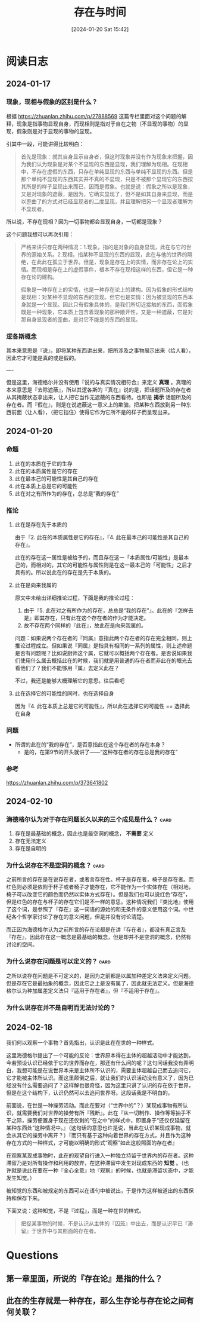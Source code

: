 :PROPERTIES:
:ID:       21b323e2-ec6f-4ba4-8026-d3ed4a47c2e7
:END:
#+title: 存在与时间
#+hugo_custom_front_matter: :mathjax false
#+hugo_tags: Existentialism
#+hugo_categories: Philosophy
#+DATE: [2024-01-20 Sat 15:42]

* 阅读日志
** 2024-01-17
*** 现象，现相与假象的区别是什么？
根据 https://zhuanlan.zhihu.com/p/27888569 这篇专栏里面对这个问题的解释，现象是指事物显现自身，而现相则是指对于自在之物（不显现的事物）的显现，假象则是对于显现的事物的显现。

引其中一段，可能讲得比较明白：
#+begin_quote
首先是现象：就其自身显示自身者，但这时现象并没有作为现象来把握，因为我们认为现象是对某个不显现的东西是显现，我们理解为现相。在现相中，不存在虚假的东西，只存在单纯显现的东西与单纯不显现的东西。但是那个单纯不显现的东西其实并不真的不显现，只是不被那个显现它的东西按其所是的样子显现出来而已，因而是假象。也就是说：假象之所以是现象，又是对现象的遮蔽，是因为，它确实显现了，但不是如其自身来显现，而是以歪曲了的方式对已经显现者的二度显现，并且理解把另一个显现者理解为不显现者。
#+end_quote

所以说，不存在现相？因为一切事物都会显现自身，一切都是现象？

这个问题我想可以再次引用：
#+begin_quote
严格来讲只存在两种情况：1.现象，指的是对象的自身显现，此在与它的世界的源始关系。2.现相，指某种不显现的东西的显现，此在与他的世界的隔绝，在此此在孤立于世界。但是，现象是存在上的实情，而非存在论上的实情。而现相是存在上的虚假事件，根本不存在现相这样的东西，但它是一种存在论的建构。

假象是一种存在上的实情，也是一种存在论上的建构。因为假象的形式结构是现相：对某种不显现的东西的显现。但它也是实情：因为被显现的东西本身就是一个显现。因此只有假象具体的，是我们所切近接触的东西，而假象既是一种现象，它本质上包含着现象的那种敞开性，又是一种遮蔽，它是对那自身显现者的歪曲，是对它不能是的东西的显现。
#+end_quote
*** 逻各斯概念
其本来意思是『说』，即将某种东西讲出来，把所涉及之事物展示出来（给人看），因此它才可能是真的或是假的。

----

但是这里，海德格尔并没有使用『说的与真实情况相符合』来定义 *真理* 。真理的本来意思是『去除遮蔽』，所以其逻各斯的『真在』说的是，把话题所及的存在者从其掩蔽状态拿出来，让人把它当作无遮蔽的东西看待。也即是 *揭示* 话题所及的存在者。而『假在』，则是在说遮蔽这一意义上的欺骗，把某种东西放到另一种东西前面（让人看），（把它挡住）使得它作为它所不是的样子而呈现出来。
** 2024-01-20
*** 命题
1. 此在的本质在于它的生存
2. 此在的本质属性是它的存在
3. 此在最本己的可能性是其自己的存在
4. 此在本质上总是它的可能性
5. 此在对之有所作为的存在，总总是“我的存在”
*** 推论
**** 此在是存在先于本质的
由于『2. 此在的本质属性是它的存在』，『4. 此在最本己的可能性是其自己的存在』。

此在的存在这一属性是被给予的，而且存在这一「本质属性/可能性」是最本己的，而相对的，其它的可能性与属性则是在这一最本己的「可能性」之后才具有的。所以说此在的存在是先于本质的。
**** 此在是向来我属的
原文中未给出详细推论过程，下面是我的推论过程：
1. 由于『5. 此在对之有所作为的存在，总总是“我的存在”』。此在的『怎样去是』即其存在，只有此在这个存在者的作为才能决定。
2. 故不存在两个同样的『此在』，故此在是向来我属的。

问题：如果说两个存在者的『同属』意指此两个存在者的存在完全相同，则上推论过程成立。但如果说『同属』是指具有相同的一系列的属性，则上述命题是否有问题呢？比如说厨师这个属，它就可以概括两个存在者。是否说如果我们使用什么属去概括此在的时候，我们就是用普通的存在者而非此在的眼光去看他们了？我们不能够用『属』去定义此在？

不过，我还是能够大概理解它的意思。往后看吧
**** 此在选择它的可能性的同时，也在选择自身
因为『4. 此在本质上总是它的可能性』，所以此在选择它的可能性 == 选择此在自身

*** 问题
- 所谓的此在的“我的存在”，是否意指此在这个存在者的存在本身？
  - 是的，在第9节的开头就讲了——“这种存在者的存在总是我的存在”
*** 参考
https://zhuanlan.zhihu.com/p/373641802
** 2024-02-10
*** 海德格尔认为对于存在问题长久以来的三个成见是什么？ :card:
:PROPERTIES:
:ANKI_NOTE_HASH: c95b6e8f86d786cc47d982912e4ba8e5
:ANKI_NOTE_ID: 1707539738356
:END:
1. 存在是最基础的概念，因此也是最空洞的概念， *不需要* 定义
2. 存在无法定义
3. 存在是自明的
*** 为什么说存在不是空洞的概念？ :card:
之前所言的存在是在说存在者，或者言存在性。杯子是存在者，椅子是存在者。而红色则必须是依附于杯子或者椅子才能存在，它不能作为一个实体存在（相对地，椅子可以改变它的颜色而仍然以实体方式存在）。但是我们也可以说红色“存在”，但是红色的存在与杯子的存在它们是不一样的意思。这种情况我们『类比地』使用了这个词，是参照了『存在』这一词语的源始的和无条件的意义使用这个词。中世纪各个哲学家讨论了存在的意义问题，但是并没有讨论清楚。

而正因为海德格尔认为之前所言的存在论都是在讲『存在者』，都没有真正言及『存在』，因此存在这一概念是最基础的概念，但是却并不是空洞的概念，仍然有讨论的空间。
*** 为什么说存在问题是可以定义的？ :card:
之所以说存在问题是不可定义的，是因为之前都是以属加种差定义法来定义问题。但是存在它是最抽象的概念，因此它之上是没有属了，因此就无法定义。但是海德格尔认为种加属差定义法只『适用于存在者』，但『不适用于存在』。

*** 为什么说存在并不是自明而无法讨论的？
** 2024-02-18
我们何以观察一个事物？首先指出，认识是此在在世的一种样式。

这里海德格尔提出了一个可能的反论：世界原本得在主体的超越活动中才能达到，今若预设认识已经依于它的世界而存在，那还有什么问的呢？这句问话我没有弄明白，我想可能是在说世界本来是主体所不认识的，需要主体超越自己而去追问它，它才能被主体所认识。而这里颠倒之后，就让我们的认识活动没有意义了，因为已经没有什么需要追问了？这样解也很奇怪，因为这里只讲了认识的存在依于世界，但是在这个结构下，认识仍然可以去追问世界呀。这段话我是不明白的。

前面说，在世是一种操劳活动。而此在要对（“世界中的”？）某现成事物有所认识，就需要我们对世界的操劳有所『残断』。此在『从一切制作、操作等等抽手不干之际，操劳便置身于现在还仅剩的“在之中”的样式中，即置身于“还仅仅延留在某种东西处”这种情况中。』（这句话的意思也许是说，当此在认识某现成事物，就会从其它的操劳中离开？）『而只有基于这种向着世界的存在方式，并且作为这种存在方式的一种样式，才可能以明确的形式“观察”如此这般照面的存在者』

在观察某现成事物时，此在的观望自行进入一种独立持留于世界内的存在者。这种滞留乃是对所有操作和利用的放弃，在这种滞留中发生对现成东西的 *知觉* 。（也许就是说此在要在一种『全心全意』地『观察』的时候，也就是滞留状态中，才能发生知觉。）

被知觉的东西和被规定的东西可以在语句中被说出，于是作为这样被道出的东西保持和保存下来。

下面又说：这种知觉，不是『过程』，而是一种在世的样式。

#+begin_quote
把捉某事物的时候，不是认识从主体的『囚笼』中出去，而是认识早已『滞留』于世界中与其照面的存在者。
#+end_quote

* Questions
** 第一章里面，所说的『存在论』是指的什么？
** 此在的生存就是一种存在，那么生存论与存在论之间有何关联？
